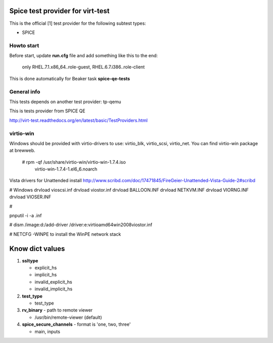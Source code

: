 =================================
Spice test provider for virt-test
=================================

This is the official [1] test provider for the following
subtest types:

* SPICE

Howto start
-----------
Before start, update **run.cfg** file and add something like this to the end:

    only RHEL.7.1.x86_64..role-guest, RHEL.6.7.i386..role-client

This is done automatically for Beaker task **spice-qe-tests**

General info
------------

This tests depends on another test provider: tp-qemu

This is tests provider from SPICE QE

http://virt-test.readthedocs.org/en/latest/basic/TestProviders.html

virtio-win
----------
Windows should be provided with virtio-drivers to use: virtio_blk, virtio_scsi,
virtio_net. You can find virtio-win package at brewweb.
    # rpm -qf /usr/share/virtio-win/virtio-win-1.7.4.iso
      virtio-win-1.7.4-1.el6_6.noarch

Vista drivers for Unattended install
http://www.scribd.com/doc/17471845/FireGeier-Unattended-Vista-Guide-2#scribd

# Windows
drvload vioscsi.inf
drvload viostor.inf
drvload BALLOON.INF
drvload NETKVM.INF
drvload VIORNG.INF
drvload VIOSER.INF

# 

pnputil -i -a .inf

# dism /image:d:\ /add-driver
/driver:e:\virtio\amd64\win2008\viostor.inf

# NETCFG -WINPE to install the WinPE network stack

================
Know dict values
================

#. **ssltype**

   * explicit_hs
   * implicit_hs
   * invalid_explicit_hs
   * invalid_implicit_hs

#. **test_type**

   * test_type

#. **rv_binary** - path to remote viewer

   * /usr/bin/remote-viewer (default)

#. **spice_secure_channels** - format is 'one, two, three'

   * main, inputs
